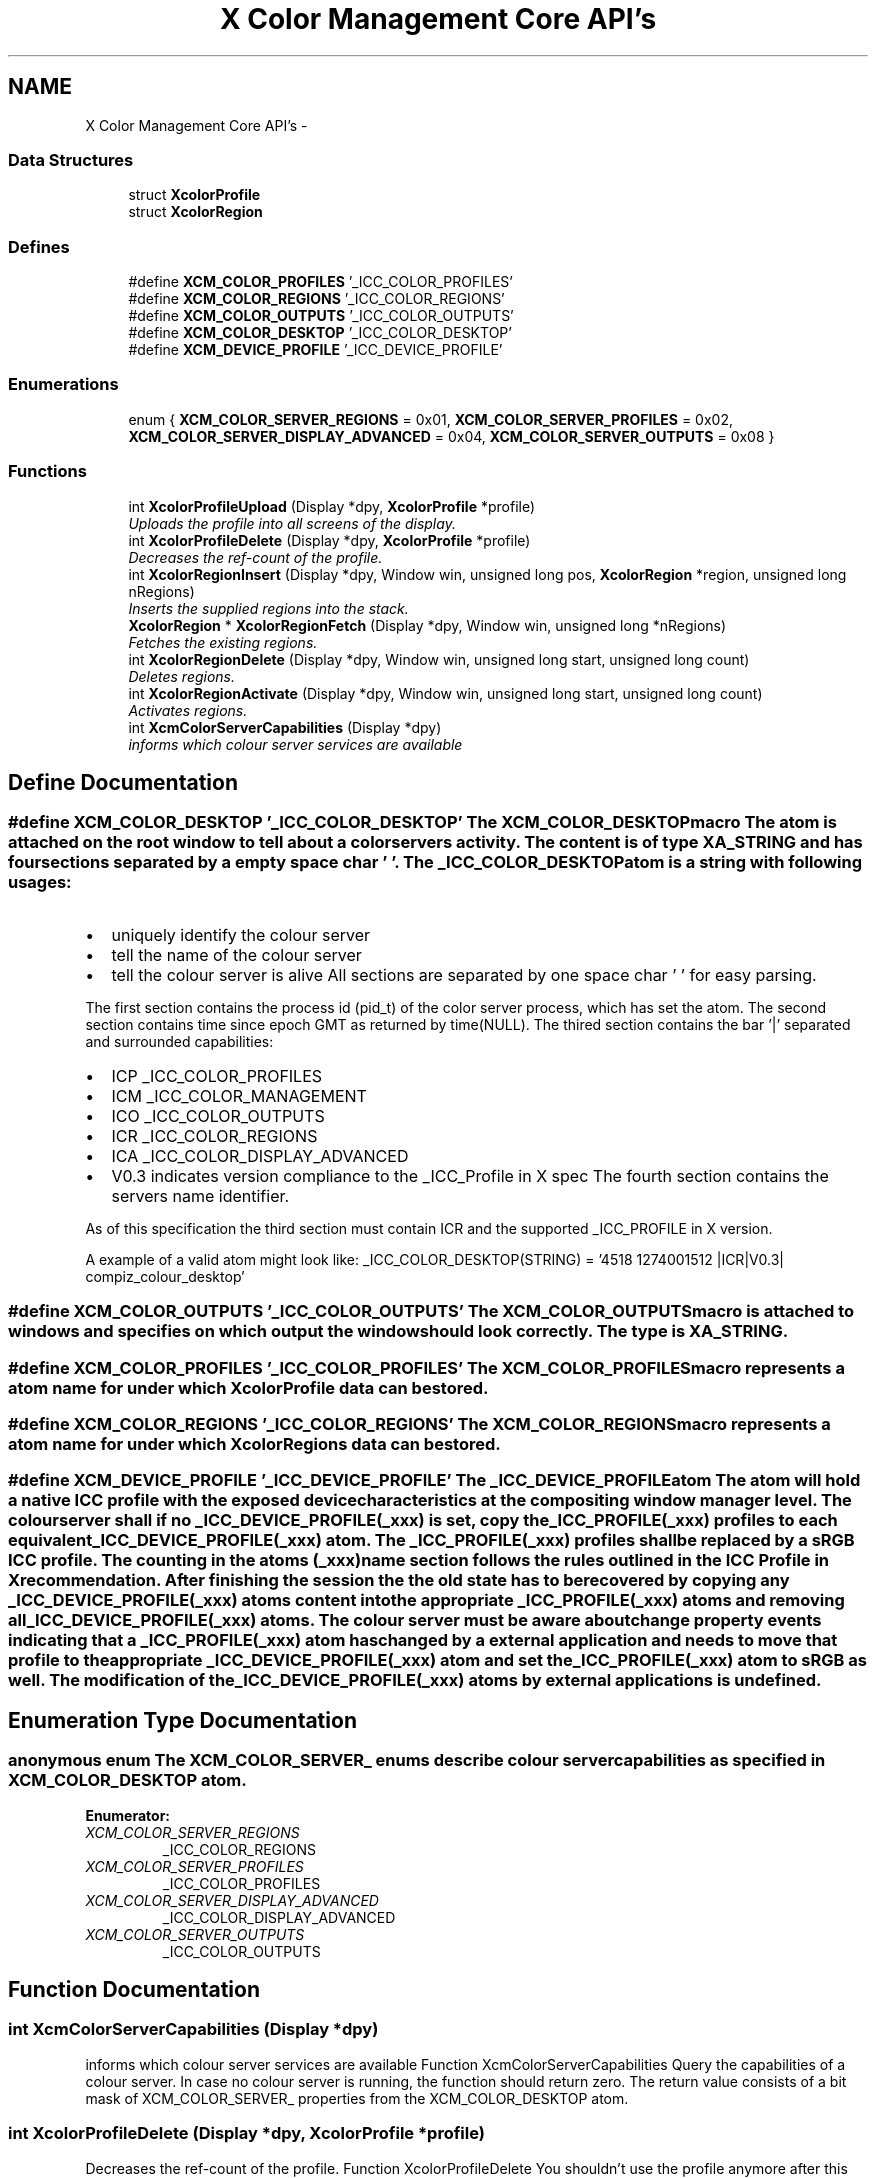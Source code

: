 .TH "X Color Management Core API's" 3 "Sat Feb 18 2012" "Version 0.5.0" "Xcm" \" -*- nroff -*-
.ad l
.nh
.SH NAME
X Color Management Core API's \- 
.SS "Data Structures"

.in +1c
.ti -1c
.RI "struct \fBXcolorProfile\fP"
.br
.ti -1c
.RI "struct \fBXcolorRegion\fP"
.br
.in -1c
.SS "Defines"

.in +1c
.ti -1c
.RI "#define \fBXCM_COLOR_PROFILES\fP   '_ICC_COLOR_PROFILES'"
.br
.ti -1c
.RI "#define \fBXCM_COLOR_REGIONS\fP   '_ICC_COLOR_REGIONS'"
.br
.ti -1c
.RI "#define \fBXCM_COLOR_OUTPUTS\fP   '_ICC_COLOR_OUTPUTS'"
.br
.ti -1c
.RI "#define \fBXCM_COLOR_DESKTOP\fP   '_ICC_COLOR_DESKTOP'"
.br
.ti -1c
.RI "#define \fBXCM_DEVICE_PROFILE\fP   '_ICC_DEVICE_PROFILE'"
.br
.in -1c
.SS "Enumerations"

.in +1c
.ti -1c
.RI "enum { \fBXCM_COLOR_SERVER_REGIONS\fP =  0x01, \fBXCM_COLOR_SERVER_PROFILES\fP =  0x02, \fBXCM_COLOR_SERVER_DISPLAY_ADVANCED\fP =  0x04, \fBXCM_COLOR_SERVER_OUTPUTS\fP =  0x08 }"
.br
.in -1c
.SS "Functions"

.in +1c
.ti -1c
.RI "int \fBXcolorProfileUpload\fP (Display *dpy, \fBXcolorProfile\fP *profile)"
.br
.RI "\fIUploads the profile into all screens of the display\&. \fP"
.ti -1c
.RI "int \fBXcolorProfileDelete\fP (Display *dpy, \fBXcolorProfile\fP *profile)"
.br
.RI "\fIDecreases the ref-count of the profile\&. \fP"
.ti -1c
.RI "int \fBXcolorRegionInsert\fP (Display *dpy, Window win, unsigned long pos, \fBXcolorRegion\fP *region, unsigned long nRegions)"
.br
.RI "\fIInserts the supplied regions into the stack\&. \fP"
.ti -1c
.RI "\fBXcolorRegion\fP * \fBXcolorRegionFetch\fP (Display *dpy, Window win, unsigned long *nRegions)"
.br
.RI "\fIFetches the existing regions\&. \fP"
.ti -1c
.RI "int \fBXcolorRegionDelete\fP (Display *dpy, Window win, unsigned long start, unsigned long count)"
.br
.RI "\fIDeletes regions\&. \fP"
.ti -1c
.RI "int \fBXcolorRegionActivate\fP (Display *dpy, Window win, unsigned long start, unsigned long count)"
.br
.RI "\fIActivates regions\&. \fP"
.ti -1c
.RI "int \fBXcmColorServerCapabilities\fP (Display *dpy)"
.br
.RI "\fIinforms which colour server services are available \fP"
.in -1c
.SH "Define Documentation"
.PP 
.SS "#define \fBXCM_COLOR_DESKTOP\fP   '_ICC_COLOR_DESKTOP'"The XCM_COLOR_DESKTOP macro The atom is attached on the root window to tell about a color servers activity\&. The content is of type XA_STRING and has four sections separated by a empty space char ' '\&. The _ICC_COLOR_DESKTOP atom is a string with following usages:
.IP "\(bu" 2
uniquely identify the colour server
.IP "\(bu" 2
tell the name of the colour server
.IP "\(bu" 2
tell the colour server is alive All sections are separated by one space char ' ' for easy parsing\&.
.PP
.PP
The first section contains the process id (pid_t) of the color server process, which has set the atom\&. The second section contains time since epoch GMT as returned by time(NULL)\&. The thired section contains the bar '|' separated and surrounded capabilities:
.IP "\(bu" 2
ICP _ICC_COLOR_PROFILES
.IP "\(bu" 2
ICM _ICC_COLOR_MANAGEMENT
.IP "\(bu" 2
ICO _ICC_COLOR_OUTPUTS
.IP "\(bu" 2
ICR _ICC_COLOR_REGIONS
.IP "\(bu" 2
ICA _ICC_COLOR_DISPLAY_ADVANCED
.IP "\(bu" 2
V0\&.3 indicates version compliance to the _ICC_Profile in X spec The fourth section contains the servers name identifier\&.
.PP
.PP
As of this specification the third section must contain ICR and the supported _ICC_PROFILE in X version\&.
.PP
A example of a valid atom might look like: _ICC_COLOR_DESKTOP(STRING) = '4518 1274001512 |ICR|V0\&.3| compiz_colour_desktop' 
.SS "#define \fBXCM_COLOR_OUTPUTS\fP   '_ICC_COLOR_OUTPUTS'"The XCM_COLOR_OUTPUTS macro is attached to windows and specifies on which output the window should look correctly\&. The type is XA_STRING\&. 
.SS "#define \fBXCM_COLOR_PROFILES\fP   '_ICC_COLOR_PROFILES'"The XCM_COLOR_PROFILES macro represents a atom name for under which \fBXcolorProfile\fP data can be stored\&. 
.SS "#define \fBXCM_COLOR_REGIONS\fP   '_ICC_COLOR_REGIONS'"The XCM_COLOR_REGIONS macro represents a atom name for under which XcolorRegions data can be stored\&. 
.SS "#define \fBXCM_DEVICE_PROFILE\fP   '_ICC_DEVICE_PROFILE'"The _ICC_DEVICE_PROFILE atom The atom will hold a native ICC profile with the exposed device characteristics at the compositing window manager level\&. The colour server shall if no _ICC_DEVICE_PROFILE(_xxx) is set, copy the _ICC_PROFILE(_xxx) profiles to each equivalent _ICC_DEVICE_PROFILE(_xxx) atom\&. The _ICC_PROFILE(_xxx) profiles shall be replaced by a sRGB ICC profile\&. The counting in the atoms (_xxx) name section follows the rules outlined in the ICC Profile in X recommendation\&. After finishing the session the the old state has to be recovered by copying any _ICC_DEVICE_PROFILE(_xxx) atoms content into the appropriate _ICC_PROFILE(_xxx) atoms and removing all _ICC_DEVICE_PROFILE(_xxx) atoms\&. The colour server must be aware about change property events indicating that a _ICC_PROFILE(_xxx) atom has changed by a external application and needs to move that profile to the appropriate _ICC_DEVICE_PROFILE(_xxx) atom and set the _ICC_PROFILE(_xxx) atom to sRGB as well\&. The modification of the _ICC_DEVICE_PROFILE(_xxx) atoms by external applications is undefined\&. 
.SH "Enumeration Type Documentation"
.PP 
.SS "anonymous enum"The XCM_COLOR_SERVER_ enums describe colour server capabilities as specified in XCM_COLOR_DESKTOP atom\&. 
.PP
\fBEnumerator: \fP
.in +1c
.TP
\fB\fIXCM_COLOR_SERVER_REGIONS \fP\fP
_ICC_COLOR_REGIONS 
.TP
\fB\fIXCM_COLOR_SERVER_PROFILES \fP\fP
_ICC_COLOR_PROFILES 
.TP
\fB\fIXCM_COLOR_SERVER_DISPLAY_ADVANCED \fP\fP
_ICC_COLOR_DISPLAY_ADVANCED 
.TP
\fB\fIXCM_COLOR_SERVER_OUTPUTS \fP\fP
_ICC_COLOR_OUTPUTS 
.SH "Function Documentation"
.PP 
.SS "int \fBXcmColorServerCapabilities\fP (Display *dpy)"
.PP
informs which colour server services are available Function XcmColorServerCapabilities Query the capabilities of a colour server\&. In case no colour server is running, the function should return zero\&. The return value consists of a bit mask of XCM_COLOR_SERVER_ properties from the XCM_COLOR_DESKTOP atom\&. 
.SS "int \fBXcolorProfileDelete\fP (Display *dpy, \fBXcolorProfile\fP *profile)"
.PP
Decreases the ref-count of the profile\&. Function XcolorProfileDelete You shouldn't use the profile anymore after this call because it could have been removed from the internal database in the compositing manager\&. If you do, nothing bad will happen, just that color management won't work on regions that use this profile\&. 
.SS "int \fBXcolorProfileUpload\fP (Display *dpy, \fBXcolorProfile\fP *profile)"
.PP
Uploads the profile into all screens of the display\&. Function XcolorProfileUpload Uploads the profile into all screens of the display\&. Profiles are ref-counted inside the compositing manager, so make sure to call \fBXcolorProfileDelete()\fP before your application exits or when you don't need the profile anymore\&. 
.SS "int \fBXcolorRegionActivate\fP (Display *dpy, Windowwin, unsigned longstart, unsigned longcount)"
.PP
Activates regions\&. Function XcolorRegionActivate Activates 'count' regions starting at positiong 'start' in the stack\&. Unlike the other functions it does not check whether 'start + count' extends beyond the stack end\&. To disable all regions pass zero to 'count'\&. 
.SS "int \fBXcolorRegionDelete\fP (Display *dpy, Windowwin, unsigned longstart, unsigned longcount)"
.PP
Deletes regions\&. Function XcolorRegionDelete Deletes 'count' regions starting at 'start' in the stack\&. If 'start + count' in beyond the stack end, nothing will be done and the function returns '-1'\&. 
.SS "\fBXcolorRegion\fP* \fBXcolorRegionFetch\fP (Display *dpy, Windowwin, unsigned long *nRegions)"
.PP
Fetches the existing regions\&. Function XcolorRegionFetch Fetches the existing regions and returns an array of '\fBXcolorRegion\fP'\&. After you're done, free the array using XFree()\&. The number of regions is put into 'nRegions'\&. 
.SS "int \fBXcolorRegionInsert\fP (Display *dpy, Windowwin, unsigned longpos, \fBXcolorRegion\fP *region, unsigned longnRegions)"
.PP
Inserts the supplied regions into the stack\&. Function XcolorRegionInsert Inserts the supplied regions into the stack at the position 'pos', shifting the existing profiles upwards in the stack\&. If 'pos' is beyond the stack end, nothing will be done and the function returns '-1'\&. 
.SH "Author"
.PP 
Generated automatically by Doxygen for Xcm from the source code\&.
